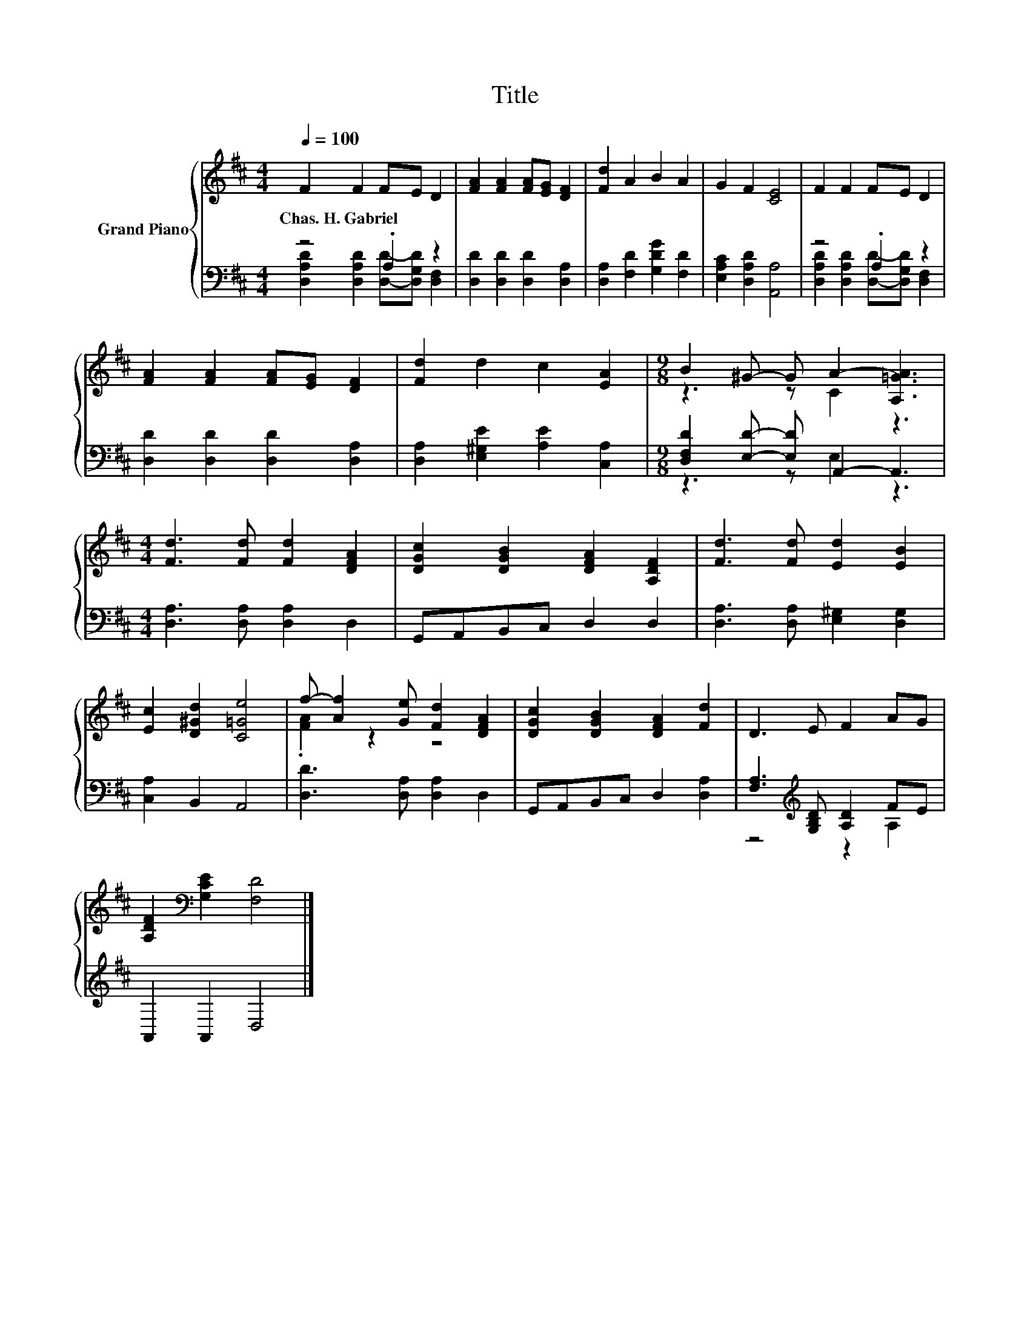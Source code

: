 X:1
T:Title
%%score { ( 1 4 ) | ( 2 3 ) }
L:1/8
Q:1/4=100
M:4/4
K:D
V:1 treble nm="Grand Piano"
V:4 treble 
V:2 bass 
V:3 bass 
V:1
 F2 F2 FE D2 | [FA]2 [FA]2 [FA][EG] [DF]2 | [Fd]2 A2 B2 A2 | G2 F2 [CE]4 | F2 F2 FE D2 | %5
w: Chas.~H.~Gabriel * * * *|||||
 [FA]2 [FA]2 [FA][EG] [DF]2 | [Fd]2 d2 c2 [EA]2 |[M:9/8] B2 ^G- G A2- [A,=GA]3 | %8
w: |||
[M:4/4] [Fd]3 [Fd] [Fd]2 [DFA]2 | [DGc]2 [DGB]2 [DFA]2 [A,DF]2 | [Fd]3 [Fd] [Ed]2 [EB]2 | %11
w: |||
 [Ec]2 [D^Gd]2 [C=Ge]4 | f- [Af]2 [Ge] [Fd]2 [DFA]2 | [DGc]2 [DGB]2 [DFA]2 [Fd]2 | D3 E F2 AG | %15
w: ||||
 [A,DF]2[K:bass] [G,CE]2 [F,D]4 |] %16
w: |
V:2
 z4 .A,2 z2 | [D,D]2 [D,D]2 [D,D]2 [D,A,]2 | [D,A,]2 [F,D]2 [G,DG]2 [F,D]2 | %3
 [E,A,C]2 [D,A,D]2 [A,,A,]4 | z4 .A,2 z2 | [D,D]2 [D,D]2 [D,D]2 [D,A,]2 | %6
 [D,A,]2 [E,^G,E]2 [A,E]2 [C,A,]2 |[M:9/8] [D,F,D]2 [E,D]- [E,D] A,,2- A,,3 | %8
[M:4/4] [D,A,]3 [D,A,] [D,A,]2 D,2 | G,,A,,B,,C, D,2 D,2 | [D,A,]3 [D,A,] [E,^G,]2 [D,G,]2 | %11
 [C,A,]2 B,,2 A,,4 | [D,D]3 [D,A,] [D,A,]2 D,2 | G,,A,,B,,C, D,2 [D,A,]2 | %14
 [F,A,]3[K:treble] [G,B,D] [A,D]2 FE | A,,2 A,,2 D,4 |] %16
V:3
 [D,A,D]2 [D,A,D]2 [D,D]-[D,G,D] [D,F,]2 | x8 | x8 | x8 | [D,A,D]2 [D,A,D]2 [D,D]-[D,G,D] [D,F,]2 | %5
 x8 | x8 |[M:9/8] z3 z E,2 z3 |[M:4/4] x8 | x8 | x8 | x8 | x8 | x8 | z4[K:treble] z2 A,2 | x8 |] %16
V:4
 x8 | x8 | x8 | x8 | x8 | x8 | x8 |[M:9/8] z3 z C2 z3 |[M:4/4] x8 | x8 | x8 | x8 | .[FA]2 z2 z4 | %13
 x8 | x8 | x2[K:bass] x6 |] %16

